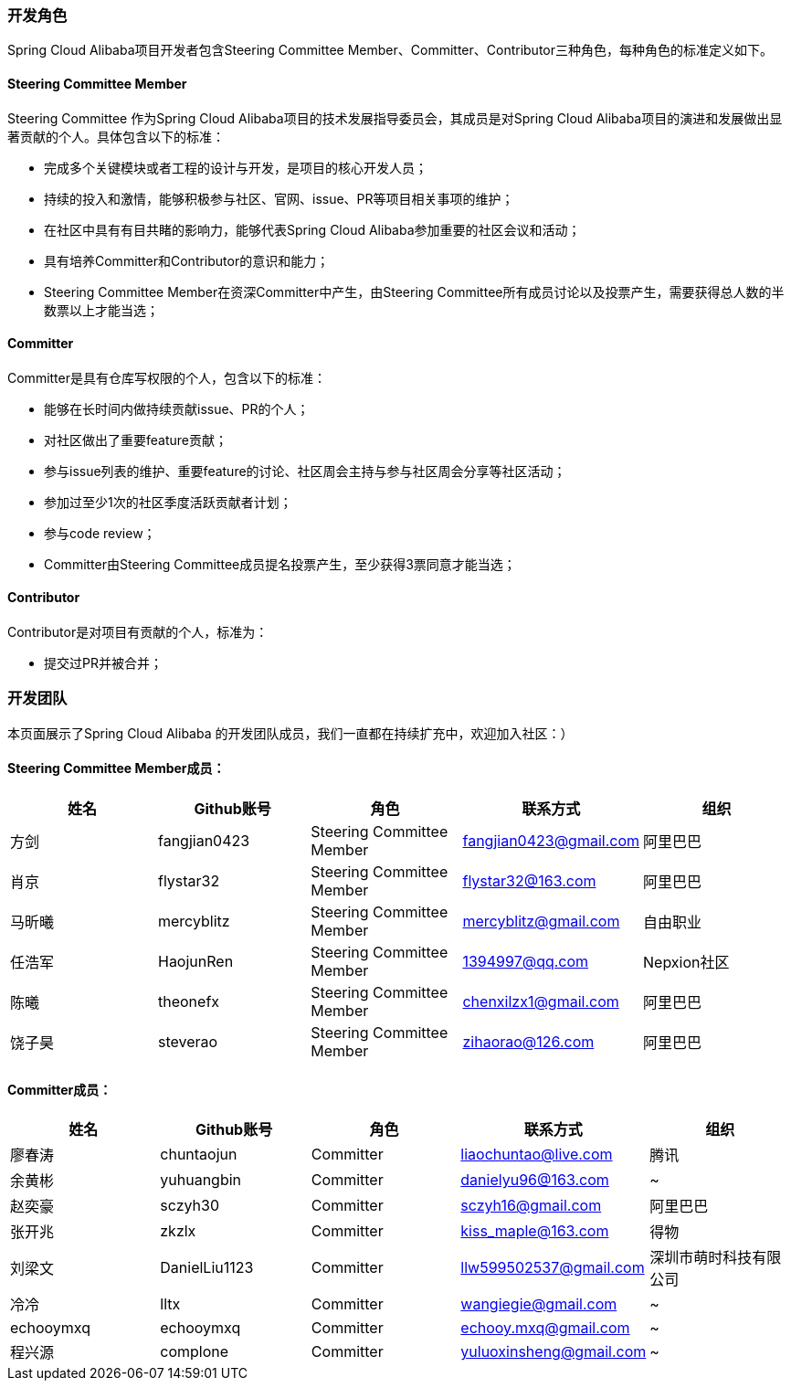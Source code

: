 === 开发角色
Spring Cloud Alibaba项目开发者包含Steering Committee Member、Committer、Contributor三种角色，每种角色的标准定义如下。

==== Steering Committee Member
Steering Committee 作为Spring Cloud Alibaba项目的技术发展指导委员会，其成员是对Spring Cloud Alibaba项目的演进和发展做出显著贡献的个人。具体包含以下的标准：

* 完成多个关键模块或者工程的设计与开发，是项目的核心开发人员；
* 持续的投入和激情，能够积极参与社区、官网、issue、PR等项目相关事项的维护；
* 在社区中具有有目共睹的影响力，能够代表Spring Cloud Alibaba参加重要的社区会议和活动；
* 具有培养Committer和Contributor的意识和能力；
* Steering Committee Member在资深Committer中产生，由Steering Committee所有成员讨论以及投票产生，需要获得总人数的半数票以上才能当选；

==== Committer
Committer是具有仓库写权限的个人，包含以下的标准：

* 能够在长时间内做持续贡献issue、PR的个人；
* 对社区做出了重要feature贡献；
* 参与issue列表的维护、重要feature的讨论、社区周会主持与参与社区周会分享等社区活动；
* 参加过至少1次的社区季度活跃贡献者计划；
* 参与code review；
* Committer由Steering Committee成员提名投票产生，至少获得3票同意才能当选；

==== Contributor
Contributor是对项目有贡献的个人，标准为：

* 提交过PR并被合并；

=== 开发团队

本页面展示了Spring Cloud Alibaba 的开发团队成员，我们一直都在持续扩充中，欢迎加入社区：）

==== Steering Committee Member成员：

|===
|姓名 |Github账号 |角色 |联系方式 |组织

|方剑
|fangjian0423
|Steering Committee Member
|fangjian0423@gmail.com
|阿里巴巴

|肖京
|flystar32
|Steering Committee Member
|flystar32@163.com
|阿里巴巴

|马昕曦
|mercyblitz
|Steering Committee Member
|mercyblitz@gmail.com
|自由职业

|任浩军
|HaojunRen
|Steering Committee Member
|1394997@qq.com
|Nepxion社区

|陈曦
|theonefx
|Steering Committee Member
|chenxilzx1@gmail.com
|阿里巴巴

|饶子昊
|steverao
|Steering Committee Member
|zihaorao@126.com
|阿里巴巴

|===


==== Committer成员：

|===
|姓名 |Github账号 |角色 |联系方式 |组织

|廖春涛
|chuntaojun
|Committer
|liaochuntao@live.com
|腾讯

|余黄彬
|yuhuangbin
|Committer
|danielyu96@163.com
|~

|赵奕豪
|sczyh30
|Committer
|sczyh16@gmail.com
|阿里巴巴

|张开兆
|zkzlx
|Committer
|kiss_maple@163.com
|得物

|刘梁文
|DanielLiu1123
|Committer
|llw599502537@gmail.com
|深圳市萌时科技有限公司

|冷冷
|lltx
|Committer
|wangiegie@gmail.com
|~

|echooymxq
|echooymxq
|Committer
|echooy.mxq@gmail.com
|~

|程兴源
|complone
|Committer
|yuluoxinsheng@gmail.com
|~

|===
